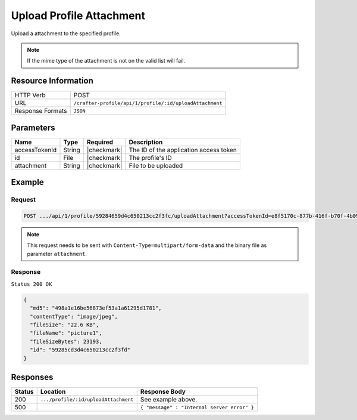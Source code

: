 .. .. include:: /includes/unicode-checkmark.rst

.. _crafter-profile-api-profile-attachment-upload:

=========================
Upload Profile Attachment
=========================

Upload a attachment to the specified profile.

.. NOTE::
  If the mime type of the attachment is not on the valid list will fail.

--------------------
Resource Information
--------------------

+----------------------------+-------------------------------------------------------------------+
|| HTTP Verb                 || POST                                                             |
+----------------------------+-------------------------------------------------------------------+
|| URL                       || ``/crafter-profile/api/1/profile/:id/uploadAttachment``          |
+----------------------------+-------------------------------------------------------------------+
|| Response Formats          || ``JSON``                                                         |
+----------------------------+-------------------------------------------------------------------+

----------
Parameters
----------

+-------------------+-------------+---------------+----------------------------------------------+
|| Name             || Type       || Required     || Description                                 |
+===================+=============+===============+==============================================+
|| accessTokenId    || String     || |checkmark|  || The ID of the application access token      |
+-------------------+-------------+---------------+----------------------------------------------+
|| id               || File       || |checkmark|  || The profile's ID                            |
+-------------------+-------------+---------------+----------------------------------------------+
|| attachment       || String     || |checkmark|  || File to be uploaded                         |
+-------------------+-------------+---------------+----------------------------------------------+

-------
Example
-------

^^^^^^^
Request
^^^^^^^

.. code-block:: none

  POST .../api/1/profile/59284659d4c650213cc2f3fc/uploadAttachment?accessTokenId=e8f5170c-877b-416f-b70f-4b09772f8e2d

.. NOTE::
  This request needs to be sent with ``Content-Type=multipart/form-data`` and the binary file as parameter ``attachment``.

^^^^^^^^
Response
^^^^^^^^

``Status 200 OK``

.. code-block:: json

  {
    "md5": "498a1e16be56873ef53a1a61295d1781",
    "contentType": "image/jpeg",
    "fileSize": "22.6 KB",
    "fileName": "picture1",
    "fileSizeBytes": 23193,
    "id": "59285cd3d4c650213cc2f3fd"
  }

---------
Responses
---------

+---------+---------------------------------------+----------------------------------------------+
|| Status || Location                             || Response Body                               |
+=========+=======================================+==============================================+
|| 200    || ``.../profile/:id/uploadAttachment`` || See example above.                          |
+---------+---------------------------------------+----------------------------------------------+
|| 500    ||                                      || ``{ "message" : "Internal server error" }`` |
+---------+---------------------------------------+----------------------------------------------+
